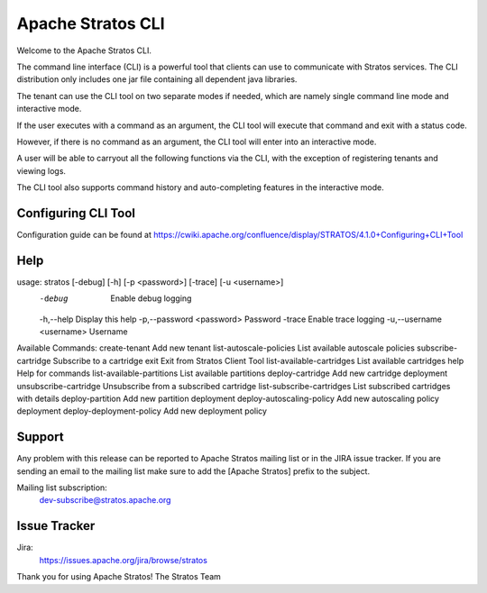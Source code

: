================================================================================
                        Apache Stratos CLI
================================================================================

Welcome to the Apache Stratos CLI.

The command line interface (CLI) is a powerful tool that clients can use
to communicate with Stratos services. The CLI distribution only includes one
jar file containing all dependent java libraries.

The tenant can use the CLI tool on two separate modes if needed, which 
are namely single command line mode and interactive mode. 

If the user executes with a command as an argument, the CLI tool 
will execute that command and exit with a status code. 

However, if there is no command as an argument, the CLI tool will 
enter into an interactive mode.

A user will be able to carryout all the following functions via the
CLI, with the exception of registering tenants and viewing logs.

The CLI tool also supports command history and auto-completing features 
in the interactive mode.

Configuring CLI Tool
==================================
Configuration guide can be found at https://cwiki.apache.org/confluence/display/STRATOS/4.1.0+Configuring+CLI+Tool

Help
==================================
usage: stratos [-debug] [-h] [-p <password>] [-trace] [-u <username>]
 -debug                     Enable debug logging
 -h,--help                  Display this help
 -p,--password <password>   Password
 -trace                     Enable trace logging
 -u,--username <username>   Username


Available Commands:
create-tenant             	Add new tenant
list-autoscale-policies   	List available autoscale policies
subscribe-cartridge       	Subscribe to a cartridge
exit                      	Exit from Stratos Client Tool
list-available-cartridges 	List available cartridges
help                      	Help for commands
list-available-partitions 	List available partitions
deploy-cartridge          	Add new cartridge deployment
unsubscribe-cartridge     	Unsubscribe from a subscribed cartridge
list-subscribe-cartridges 	List subscribed cartridges with details
deploy-partition          	Add new partition deployment
deploy-autoscaling-policy 	Add new autoscaling policy deployment
deploy-deployment-policy  	Add new deployment policy


Support
==================================

Any problem with this release can be reported to Apache Stratos mailing list
or in the JIRA issue tracker. If you are sending an email to the mailing
list make sure to add the [Apache Stratos] prefix to the subject.

Mailing list subscription:
    dev-subscribe@stratos.apache.org


Issue Tracker
==================================

Jira:
    https://issues.apache.org/jira/browse/stratos


Thank you for using Apache Stratos!
The Stratos Team


